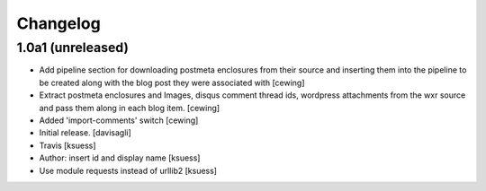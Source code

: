 Changelog
=========

1.0a1 (unreleased)
------------------

- Add pipeline section for downloading postmeta enclosures from their source
  and inserting them into the pipeline to be created along with the blog post
  they were associated with
  [cewing]

- Extract postmeta enclosures and Images, disqus comment thread ids, wordpress
  attachments from the wxr source and pass them along in each blog item.
  [cewing]

- Added 'import-comments' switch
  [cewing]

- Initial release.
  [davisagli]

- Travis
  [ksuess]

- Author: insert id and display name
  [ksuess]

- Use module requests instead of urllib2
  [ksuess]
